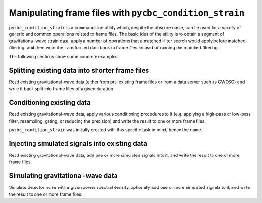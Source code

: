 ########################################################
Manipulating frame files with ``pycbc_condition_strain``
########################################################

``pycbc_condition_strain`` is a command-line utility which, despite the obscure
name, can be used for a variety of generic and common operations related to
frame files. The basic idea of the utility is to obtain a segment of
gravitational-wave strain data, apply a number of operations that a
matched-filter search would apply before matched-filtering, and then write the
transformed data back to frame files instead of running the matched filtering.

The following sections show some concrete examples.

================================================
Splitting existing data into shorter frame files
================================================

Read existing gravitational-wave data (either from pre-existing frame files
or from a data server such as GWOSC) and write it back split into frame files
of a given duration.

==========================
Conditioning existing data
==========================

Read existing gravitational-wave data, apply various conditioning procedures
to it (e.g. applying a high-pass or low-pass filter, resampling, gating, or
reducing the precision) and write the result to one or more frame files.

``pycbc_condition_strain`` was initially created with this specific task in
mind, hence the name.

==============================================
Injecting simulated signals into existing data
==============================================

Read existing gravitational-wave data, add one or more simulated signals
into it, and write the result to one or more frame files.

==================================
Simulating gravitational-wave data
==================================

Simulate detector noise with a given power spectral density, optionally
add one or more simulated signals to it, and write the result to one or more
frame files.
